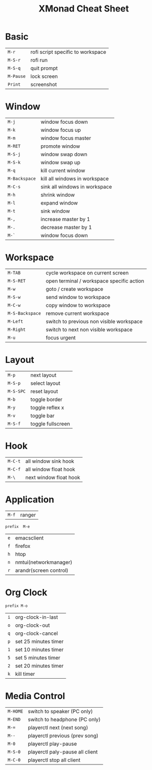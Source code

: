 #+TITLE:XMonad Cheat Sheet
#+latex_class: refcard
#+options: author:nil date:nil toc:nil
#+latex: \begin{multicols}{3}
* Basic
#+attr_latex: :center nil
| =M-r=     | rofi script specific to workspace |
| =M-S-r=   | rofi run                          |
| =M-S-q=   | quit prompt                       |
| =M-Pause= | lock screen                       |
| =Print=   | screenshot                        |

* Window
#+attr_latex: :center nil
| =M-j=         | window focus down             |
| =M-k=         | window focus up               |
| =M-m=         | window focus master           |
| =M-RET=       | promote window                |
| =M-S-j=       | window swap down              |
| =M-S-k=       | window swap up                |
| =M-q=         | kill current window           |
| =M-Backspace= | kill all windows in workspace |
| =M-C-s=       | sink all windows in workspace |
| =M-h=         | shrink window                 |
| =M-l=         | expand window                 |
| =M-t=         | sink window                   |
| =M-,=         | increase master by 1          |
| =M-.=         | decrease master by 1          |
| =M-`=         | window focus down             |

* Workspace
#+attr_latex: :center nil
| =M-TAB=         | cycle workspace on current screen         |
| =M-S-RET=       | open terminal / workspace specific action |
| =M-w=           | goto / create workspace                   |
| =M-S-w=         | send window to workspace                  |
| =M-C-w=         | copy window to workspace                  |
| =M-S-Backspace= | remove current workspace                  |
| =M-Left=        | switch to previous non visible workspace  |
| =M-Right=       | switch to next non visible workspace      |
| =M-u=           | focus urgent                              |

* Layout
#+attr_latex: :center nil
| =M-p=     | next layout       |
| =M-S-p=   | select layout     |
| =M-S-SPC= | reset layout      |
| =M-b=     | toggle border     |
| =M-y=     | toggle reflex x   |
| =M-v=     | toggle bar        |
| =M-S-f=   | toggle fullscreen |

* Hook
#+attr_latex: :center nil
| =M-C-t= | all window sink hook   |
| =M-C-f= | all window float hook  |
| =M-\=   | next window float hook |


* Application
#+attr_latex: :center nil
| =M-f= | ranger |

~prefix  M-e~

#+attr_latex: :center nil
| =e= | emacsclient            |
| =f= | firefox                |
| =h= | htop                   |
| =n= | nmtui(networkmanager)  |
| =r= | arandr(screen control) |

* Org Clock
~prefix M-o~

#+attr_latex: :center nil
| =i= | org-clock-in-last    |
| =o= | org-clock-out        |
| =q= | org-clock-cancel     |
| =p= | set 25 minutes timer |
| =1= | set 10 minutes timer |
| =5= | set 5 minutes timer  |
| =2= | set 20 minutes timer |
| =k= | kill timer           |


* Media Control
#+attr_latex: :center nil
| =M-HOME= | switch to speaker (PC only)     |
| =M-END=  | switch to headphone (PC only)   |
| =M-==    | playerctl next (next song)      |
| =M--=    | playerctl previous (prev song)  |
| =M-0=    | playerctl play-pause            |
| =M-S-0=  | playerctl paly-pause all client |
| =M-C-0=  | playerctl stop all client       |

#+latex: \end{multicols}
